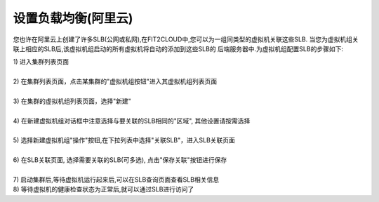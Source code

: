设置负载均衡(阿里云)
=====================================

您也许在阿里云上创建了许多SLB(公网或私网),在FIT2CLOUD中,您可以为一组同类型的虚拟机关联这些SLB.
当您为虚拟机组关联上相应的SLB后,该虚拟机组启动的所有虚拟机将自动的添加到这些SLB的
后端服务器中.为虚拟机组配置SLB的步骤如下:

| 1) 进入集群列表页面
|
| 2) 在集群列表页面，点击某集群的"虚拟机组按钮"进入其虚拟机组列表页面
|
| 3) 在集群的虚拟机组列表页面，选择"新建"
|
| 4) 在新建虚拟机组对话框中注意选择与要关联的SLB相同的"区域", 其他设置请按需选择
|
| 5) 选择新建虚拟机组"操作"按钮,在下拉列表中选择"关联SLB"，进入SLB关联页面

.. image:: _static/aliyun_slb_menu.png

|
| 6) 在SLB关联页面, 选择需要关联的SLB(可多选), 点击"保存关联"按钮进行保存

.. image:: _static/aliyun_slb_add.png

|
| 7) 启动集群后,等待虚拟机运行起来后,可以在SLB查询页面查看SLB相关信息

.. image:: _static/aliyun_slb_query.png

.. image:: _static/aliyun_slb_list.png

| 8) 等待虚拟机的健康检查状态为正常后,就可以通过SLB进行访问了

















